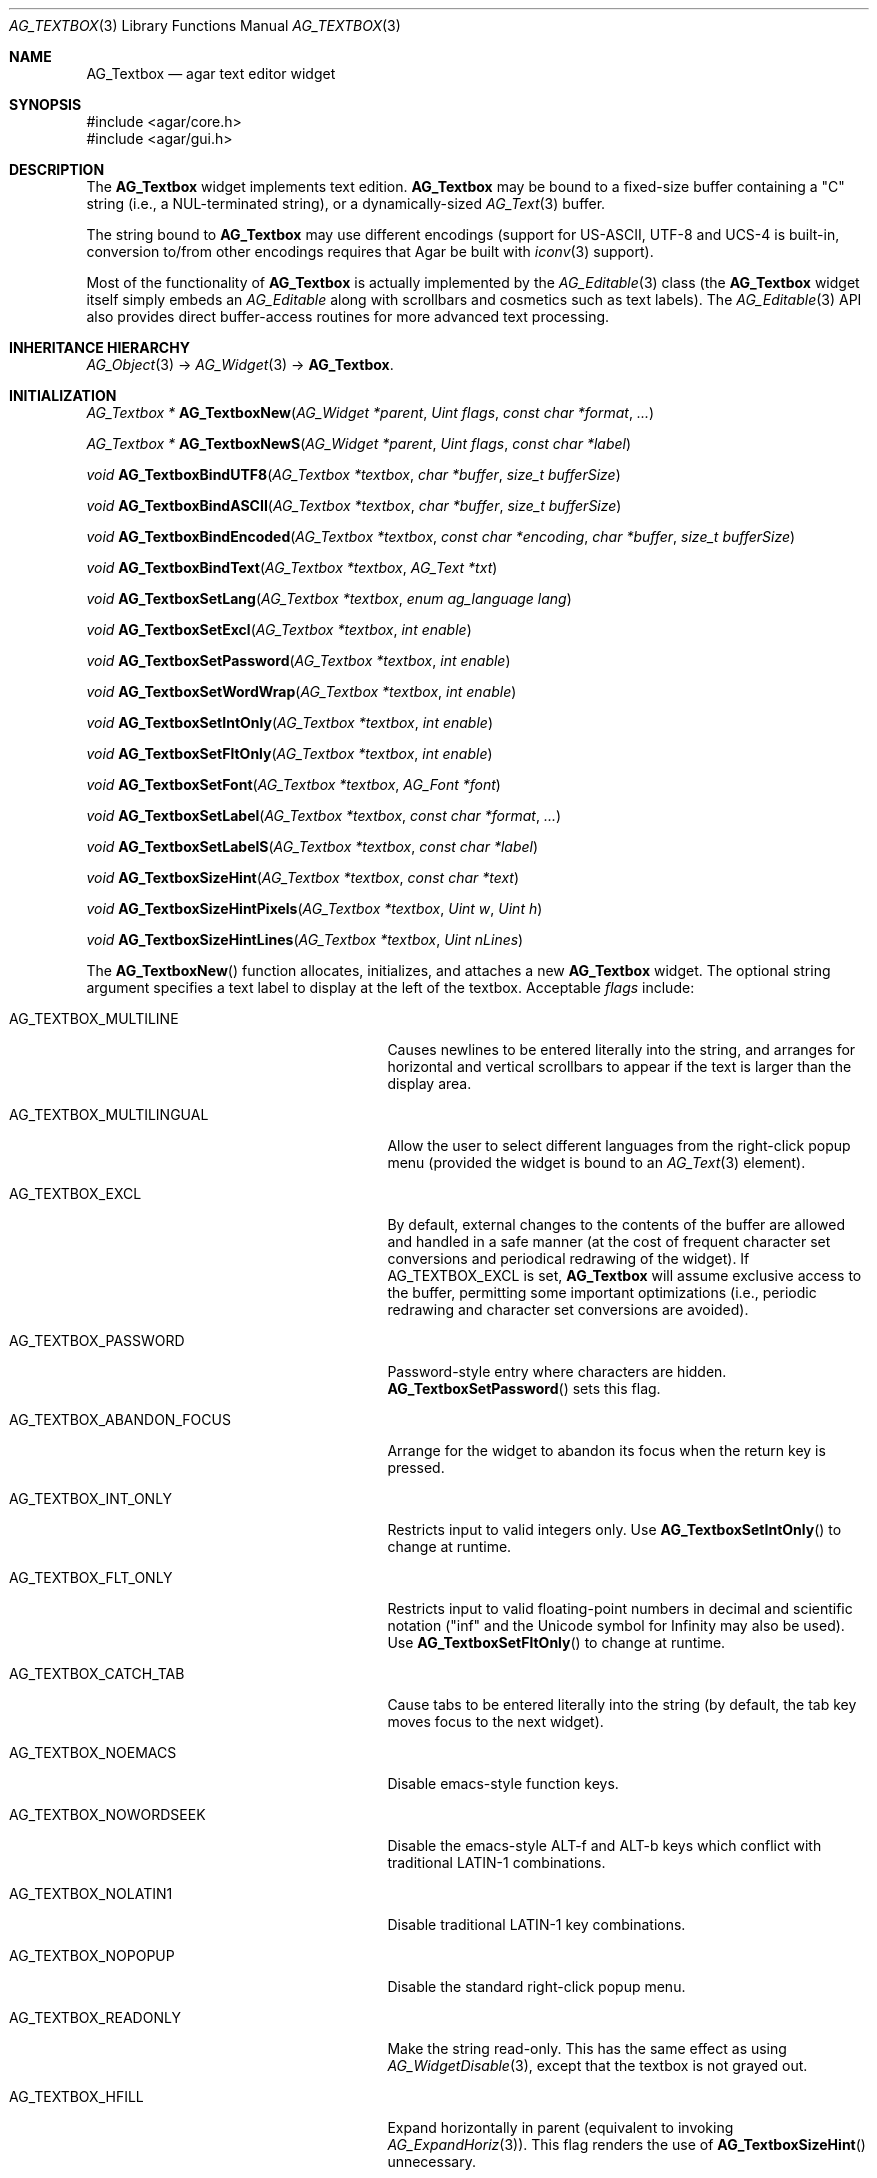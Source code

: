 .\" Copyright (c) 2002-2012 Hypertriton, Inc. <http://hypertriton.com/>
.\" All rights reserved.
.\"
.\" Redistribution and use in source and binary forms, with or without
.\" modification, are permitted provided that the following conditions
.\" are met:
.\" 1. Redistributions of source code must retain the above copyright
.\"    notice, this list of conditions and the following disclaimer.
.\" 2. Redistributions in binary form must reproduce the above copyright
.\"    notice, this list of conditions and the following disclaimer in the
.\"    documentation and/or other materials provided with the distribution.
.\" 
.\" THIS SOFTWARE IS PROVIDED BY THE AUTHOR ``AS IS'' AND ANY EXPRESS OR
.\" IMPLIED WARRANTIES, INCLUDING, BUT NOT LIMITED TO, THE IMPLIED
.\" WARRANTIES OF MERCHANTABILITY AND FITNESS FOR A PARTICULAR PURPOSE
.\" ARE DISCLAIMED. IN NO EVENT SHALL THE AUTHOR BE LIABLE FOR ANY DIRECT,
.\" INDIRECT, INCIDENTAL, SPECIAL, EXEMPLARY, OR CONSEQUENTIAL DAMAGES
.\" (INCLUDING BUT NOT LIMITED TO, PROCUREMENT OF SUBSTITUTE GOODS OR
.\" SERVICES; LOSS OF USE, DATA, OR PROFITS; OR BUSINESS INTERRUPTION)
.\" HOWEVER CAUSED AND ON ANY THEORY OF LIABILITY, WHETHER IN CONTRACT,
.\" STRICT LIABILITY, OR TORT (INCLUDING NEGLIGENCE OR OTHERWISE) ARISING
.\" IN ANY WAY OUT OF THE USE OF THIS SOFTWARE EVEN IF ADVISED OF THE
.\" POSSIBILITY OF SUCH DAMAGE.
.\"
.Dd August 21, 2002
.Dt AG_TEXTBOX 3
.Os
.ds vT Agar API Reference
.ds oS Agar 1.0
.Sh NAME
.Nm AG_Textbox
.Nd agar text editor widget
.Sh SYNOPSIS
.Bd -literal
#include <agar/core.h>
#include <agar/gui.h>
.Ed
.Sh DESCRIPTION
The
.Nm
widget implements text edition.
.Nm
may be bound to a fixed-size buffer containing a "C" string (i.e., a
NUL-terminated string), or a dynamically-sized
.Xr AG_Text 3
buffer.
.Pp
The string bound to
.Nm
may use different encodings (support for US-ASCII, UTF-8 and UCS-4 is built-in,
conversion to/from other encodings requires that Agar be built with
.Xr iconv 3
support).
.Pp
Most of the functionality of
.Nm
is actually implemented by the
.Xr AG_Editable 3
class (the
.Nm
widget itself simply embeds an
.Ft AG_Editable
along with scrollbars and cosmetics such as text labels).
The
.Xr AG_Editable 3
API also provides direct buffer-access routines for more advanced text
processing.
.Sh INHERITANCE HIERARCHY
.Xr AG_Object 3 ->
.Xr AG_Widget 3 ->
.Nm .
.Sh INITIALIZATION
.nr nS 1
.Ft "AG_Textbox *"
.Fn AG_TextboxNew "AG_Widget *parent" "Uint flags" "const char *format" "..."
.Pp
.Ft "AG_Textbox *"
.Fn AG_TextboxNewS "AG_Widget *parent" "Uint flags" "const char *label"
.Pp
.Ft "void"
.Fn AG_TextboxBindUTF8 "AG_Textbox *textbox" "char *buffer" "size_t bufferSize"
.Pp
.Ft "void"
.Fn AG_TextboxBindASCII "AG_Textbox *textbox" "char *buffer" "size_t bufferSize"
.Pp
.Ft "void"
.Fn AG_TextboxBindEncoded "AG_Textbox *textbox" "const char *encoding" "char *buffer" "size_t bufferSize"
.Pp
.Ft "void"
.Fn AG_TextboxBindText "AG_Textbox *textbox" "AG_Text *txt"
.Pp
.Ft void
.Fn AG_TextboxSetLang "AG_Textbox *textbox" "enum ag_language lang"
.Pp
.Ft void
.Fn AG_TextboxSetExcl "AG_Textbox *textbox" "int enable"
.Pp
.Ft void
.Fn AG_TextboxSetPassword "AG_Textbox *textbox" "int enable"
.Pp
.Ft void
.Fn AG_TextboxSetWordWrap "AG_Textbox *textbox" "int enable"
.Pp
.Ft void
.Fn AG_TextboxSetIntOnly "AG_Textbox *textbox" "int enable"
.Pp
.Ft void
.Fn AG_TextboxSetFltOnly "AG_Textbox *textbox" "int enable"
.Pp
.Ft void
.Fn AG_TextboxSetFont "AG_Textbox *textbox" "AG_Font *font"
.Pp
.Ft void
.Fn AG_TextboxSetLabel "AG_Textbox *textbox" "const char *format" "..."
.Pp
.Ft void
.Fn AG_TextboxSetLabelS "AG_Textbox *textbox" "const char *label"
.Pp
.Ft void
.Fn AG_TextboxSizeHint "AG_Textbox *textbox" "const char *text"
.Pp
.Ft void
.Fn AG_TextboxSizeHintPixels "AG_Textbox *textbox" "Uint w" "Uint h"
.Pp
.Ft void
.Fn AG_TextboxSizeHintLines "AG_Textbox *textbox" "Uint nLines"
.Pp
.nr nS 0
The
.Fn AG_TextboxNew
function allocates, initializes, and attaches a new
.Nm
widget.
The optional string argument specifies a text label to display at the left
of the textbox.
Acceptable
.Fa flags
include:
.Pp
.Bl -tag -width "AG_TEXTBOX_ABANDON_FOCUS "
.It AG_TEXTBOX_MULTILINE
Causes newlines to be entered literally into the string, and arranges for
horizontal and vertical scrollbars to appear if the text is larger than the
display area.
.It AG_TEXTBOX_MULTILINGUAL
Allow the user to select different languages from the right-click popup
menu (provided the widget is bound to an
.Xr AG_Text 3
element).
.It AG_TEXTBOX_EXCL
By default, external changes to the contents of the buffer are allowed and
handled in a safe manner (at the cost of frequent character set conversions
and periodical redrawing of the widget).
If
.Dv AG_TEXTBOX_EXCL
is set,
.Nm
will assume exclusive access to the buffer, permitting some important
optimizations (i.e., periodic redrawing and character set conversions
are avoided).
.It AG_TEXTBOX_PASSWORD
Password-style entry where characters are hidden.
.Fn AG_TextboxSetPassword
sets this flag.
.It AG_TEXTBOX_ABANDON_FOCUS
Arrange for the widget to abandon its focus when the return key is pressed.
.It AG_TEXTBOX_INT_ONLY
Restricts input to valid integers only.
Use
.Fn AG_TextboxSetIntOnly
to change at runtime.
.It AG_TEXTBOX_FLT_ONLY
Restricts input to valid floating-point numbers in decimal and scientific
notation ("inf" and the Unicode symbol for Infinity may also be used).
Use
.Fn AG_TextboxSetFltOnly
to change at runtime.
.It AG_TEXTBOX_CATCH_TAB
Cause tabs to be entered literally into the string (by default, the tab
key moves focus to the next widget).
.It AG_TEXTBOX_NOEMACS
Disable emacs-style function keys.
.It AG_TEXTBOX_NOWORDSEEK
Disable the emacs-style ALT-f and ALT-b keys which conflict with traditional
LATIN-1 combinations.
.It AG_TEXTBOX_NOLATIN1
Disable traditional LATIN-1 key combinations.
.It AG_TEXTBOX_NOPOPUP
Disable the standard right-click popup menu.
.It AG_TEXTBOX_READONLY
Make the string read-only.
This has the same effect as using
.Xr AG_WidgetDisable 3 ,
except that the textbox is not grayed out.
.It AG_TEXTBOX_HFILL
Expand horizontally in parent (equivalent to invoking
.Xr AG_ExpandHoriz 3 ) .
This flag renders the use of
.Fn AG_TextboxSizeHint
unnecessary.
.It AG_TEXTBOX_VFILL
Expand vertically in parent (equivalent to invoking
.Xr AG_ExpandVert 3 ) .
This flag is recommended for multi-line text as an alternative to calling
.Fn AG_TextboxSizeHintLines .
.It AG_TEXTBOX_EXPAND
Shorthand for
.Dv AG_TEXTBOX_HFILL|AG_TEXTBOX_VFILL .
.El
.Pp
The
.Fn AG_TextboxBindUTF8
and
.Fn AG_TextboxBindASCII
functions bind the textbox to a text buffer in UTF-8 or plain ASCII encoding,
respectively.
The
.Fa bufferSize
argument indicates the complete size of the buffer in bytes.
.Pp
.Fn AG_TextboxBindEncoded
binds to a fixed-size buffer containing a C string in the specified
encoding.
Support for the "US-ASCII" and "UTF-8" encodings is built-in, but
conversion to other encodings requires that Agar be compiled with
.Xr iconv 3
support (see
.Xr iconv_open 3
for the complete list of supported encodings).
.Pp
The
.Fn AG_EditableBindText
function binds the
.Nm
to a multilingual, variable-length
.Xr AG_Text 3
element.
.Pp
The
.Fn AG_EditableSetLang
function selects the specified language for the current
.Xr AG_Text 3
binding.
.Pp
The
.Fn AG_TextboxSetExcl
function sets exclusive access to the buffer.
Enable only if the bound string is guaranteed not to change externally (see
.Dv AG_TEXTBOX_EXCL
flag description above).
.Pp
The
.Fn AG_TextboxSetPassword
function enables/disables password-type input, where characters are substituted
for
.Sq *
in the display.
.Pp
.Fn AG_TextboxSetWordWrap
enables/disable word wrapping.
.Pp
.Fn AG_TextboxSetIntOnly
restricts input to integers (see flags)
.Fn AG_TextboxSetFltOnly
restricts input to real numbers (see flags).
.Pp
.Fn AG_TextboxSetFont
configures an alternate font (see
.Xr AG_FetchFont 3 ) .
It is also legal to modify the
.Va font
pointer of the
.Nm
object (see
.Dq STRUCTURE DATA ) .
.Pp
.Fn AG_TextboxSetLabel
changes the current label text to the specified string.
.Pp
.Fn AG_TextboxSizeHint
requests that the initial geometry of
.Fa textbox
is to be sufficient to display the string
.Fa text
in its entirety.
The
.Fn AG_TextboxSizeHintPixels
variant accepts arguments in pixels.
.Fn AG_TextboxSizeHintLines
accepts a number of lines.
.Sh CURSOR MANIPULATION
.nr nS 1
.Ft int
.Fn AG_TextboxMapPosition "AG_Textbox *textbox" "int x" "int y" "int *pos" "int absolute"
.Pp
.Ft void
.Fn AG_TextboxMoveCursor "AG_Textbox *textbox" "int x" "int y" "int absolute"
.Pp
.Ft int
.Fn AG_TextboxGetCursorPos "AG_Textbox *textbox"
.Pp
.Ft int
.Fn AG_TextboxSetCursorPos "AG_Textbox *textbox" "int pos"
.Pp
.nr nS 0
The
.Fn AG_TextboxMapPosition
function translates absolute coordinates (such as display coordinates)
.Fa x
and
.Fa y
in pixels to a position in the text buffer and return this position into
.Fa pos .
The function returns -1 or 1 if the cursor lies before or after the end
of the string, respectively.
If
.Fa absolute
if 1, y coordinates outside of the widget area are allowed.
.Pp
.Fn AG_TextboxMoveCursor
moves the text cursor to the position closest to the specified pixel coordinates
.Fa mx
and
.Fy my
(in the widget's local coordinate system).
If
.Fa absolute
if 1, y coordinates outside of the widget area are allowed.
.Pp
.Fn AG_TextboxGetCursorPos
returns the current position of the cursor in the buffer.
The return value is only valid as long as the widget remains locked.
.Pp
.Fn AG_TextboxSetCursorPos
tries to move the cursor to the specified position in the string, after
bounds checking is done.
If
.Fa pos
is -1, the cursor is moved to the end of the string.
.Fn AG_TextboxSetCursorPos
returns the new position of the cursor.
.Sh TEXT MANIPULATION
.nr nS 1
.Ft void
.Fn AG_TextboxPrintf "AG_Textbox *textbox" "const char *fmt" "..."
.Pp
.Ft void
.Fn AG_TextboxSetString "AG_Textbox *textbox" "const char *s"
.Pp
.Ft void
.Fn AG_TextboxClearString "AG_Textbox *textbox"
.Pp
.Ft "char *"
.Fn AG_TextboxDupString "AG_Textbox *textbox"
.Pp
.Ft "size_t"
.Fn AG_TextboxCopyString "AG_Textbox *textbox" "char *dst" "size_t dst_size"
.Pp
.Ft "void"
.Fn AG_TextboxBufferChanged "AG_Textbox *textbox"
.Pp
.Ft int
.Fn AG_TextboxInt "AG_Textbox *textbox"
.Pp
.Ft float
.Fn AG_TextboxFlt "AG_Textbox *textbox"
.Pp
.Ft double
.Fn AG_TextboxDbl "AG_Textbox *textbox"
.Pp
.nr nS 0
The
.Fn AG_TextboxPrintf
function uses
.Xr vsnprintf 3
to overwrite the contents of the buffer.
If the
.Fa fmt
argument is NULL, a NUL string is assigned instead.
.Pp
.Fn AG_TextboxSetString
overwrites the contents of the buffer with the given string.
The argument may be NULL to clear the string.
.Pp
.Fn AG_TextboxClearString
clears the contents of the buffer.
.Pp
The
.Fn AG_TextboxDupString
function returns a copy of the text buffer, as-is.
.Fn AG_TextboxCopyString
copies the contents of the text buffer to a fixed-size buffer
(up to
.Fa dst_size
- 1 bytes will be copied).
Returns the number of bytes that would have been copied were
.Fa dst_size
unlimited (i.e., if the return value is >=
.Fa dst_size ,
truncation occured).
Both
.Fn AG_TextboxDupString
and
.Fn AG_TextboxCopyString
return the raw contents of the text buffer, without performing
any character set conversion.
.Pp
.Pp
The
.Fn AG_TextboxBufferChanged
function signals an outside change in the buffer contents.
It is only useful if the
.Nm AG_TEXTBOX_STATIC
flag is set.
.Pp
.Fn AG_TextboxInt ,
.Fn AG_TextboxFlt
and
.Fn AG_TextboxDbl
perform conversion of the string contents to
.Ft int
.Ft float
and
.Ft double ,
respectively and return the value.
You probably want to be using the
.Xr AG_Numerical 3
widget instead of these functions.
.Sh BINDINGS
The
.Nm
widget provides the following bindings:
.Pp
.Bl -tag -compact -width "char *string "
.It Va char *string
Bound fixed-size buffer containing a "C" string (i.e., a NUL-terminated string)
in the specified encoding (UTF-8 by default).
.It Va AG_Text *text
Bound
.Xr AG_Text 3
element containing an table of variable-length C strings (entries in
this table map to different languages).
.El
.Sh EVENTS
The
.Nm
widget reacts to the following events:
.Pp
.Bl -tag -compact -width 25n
.It mouse-button-down
Move focus to the widget.
Move the cursor to a specific position.
.It mouse-motion
Move the cursor, select, scroll.
.It key-up
.It key-down
Perform associated keyboard action.
.El
.Pp
The
.Nm
widget generates the following events:
.Pp
.Bl -tag -width 2n
.It Fn textbox-return "void"
Return was pressed and
.Dv AG_TEXTBOX_MULTILINE
is not set.
.It Fn textbox-prechg "void"
The string is about to be modified.
.It Fn textbox-postchg "void"
The string was just modified.
.El
.Sh STRUCTURE DATA
For the
.Ft AG_Textbox
object:
.Pp
.Bl -tag -compact -width "AG_Editable *ed "
.It Ft AG_Editable *ed
Pointer to the underlying
.Xr AG_Editable 3
widget.
.It Ft AG_Label *lbl
Pointer to the
.Xr AG_Label 3
(if any).
A call to
.Fn AG_TextboxSetLabel
will create a new label object.
.It Ft AG_Font *font
Alternate font (if NULL, the default font is used).
If calling
.Fn AG_TextboxSetFont
is not convenient, it is legal to modify this pointer at run time.
.It Ft AG_Text *text
An initially empty
.Xr AG_Text 3
object used as the default binding (where
.Fn AG_TextboxBind*
is not used).
.El
.Sh EXAMPLES
The following code fragment binds an
.Nm
to a fixed-size buffer (which accepts UTF-8 encoding):
.Pp
.Bd -literal -offset indent
char name[32];
AG_Textbox *tb;

tb = AG_TextboxNew(parent, 0, "Name: ");
AG_TextboxBindUTF8(tb, name, sizeof(name));
.Ed
.Pp
When no specific binding is provided (as in the following case),
.Nm
uses an internal, built-in text buffer:
.Pp
.Bd -literal -offset indent
AG_Textbox *tb;
char *s;

tb = AG_TextboxNew(parent, 0, "Value: ");
AG_TextboxPrintf(tb, "Foo");

/* Retrieve the string. */
s = AG_TextboxDupString(tb);
.Ed
.Pp
Exclusive access to an
.Xr AG_Text 3
element is an efficient option for editing potentially large,
dynamically-allocated strings:
.Pp
.Bd -literal -offset indent
AG_Text *myLargeText;
AG_Textbox *tb;

myLargeText = AG_TextNew(NULL);
tb = AG_TextboxNew(parent,
    AG_TEXTBOX_EXCL|AG_TEXTBOX_MULTILINE,
    NULL);
AG_TextboxBindText(tb, myLargeText);
.Ed
.Pp
Also see
.Pa demos/textbox
and
.Pa demos/charsets
in the Agar source distribution.
.Sh SEE ALSO
.Xr AG_Intro 3 ,
.Xr AG_Text 3 ,
.Xr AG_Tlist 3 ,
.Xr AG_Widget 3 ,
.Xr AG_Window 3
.Sh HISTORY
The
.Nm
widget first appeared in Agar 1.0.
It was mostly rewritten as
.Xr AG_Editable 3
was added in Agar 1.3.2.
Support for dynamically-resized text buffers was added in Agar 1.4.0.
